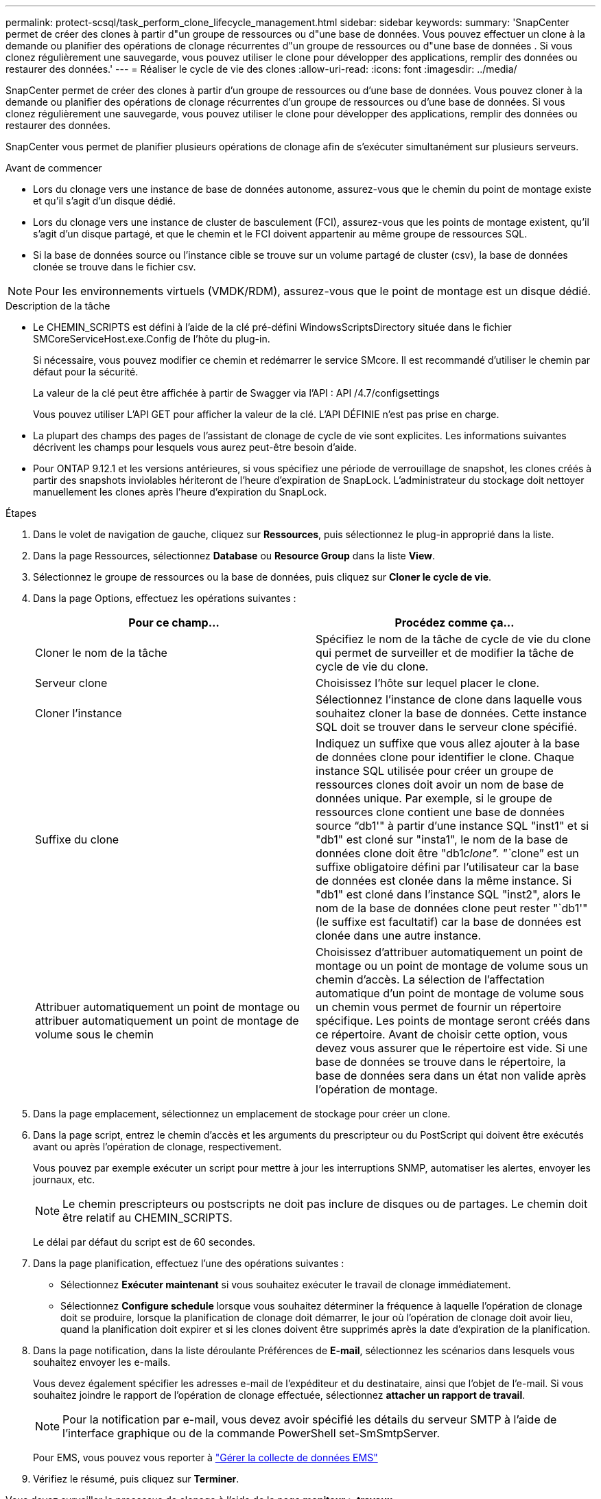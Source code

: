 ---
permalink: protect-scsql/task_perform_clone_lifecycle_management.html 
sidebar: sidebar 
keywords:  
summary: 'SnapCenter permet de créer des clones à partir d"un groupe de ressources ou d"une base de données. Vous pouvez effectuer un clone à la demande ou planifier des opérations de clonage récurrentes d"un groupe de ressources ou d"une base de données . Si vous clonez régulièrement une sauvegarde, vous pouvez utiliser le clone pour développer des applications, remplir des données ou restaurer des données.' 
---
= Réaliser le cycle de vie des clones
:allow-uri-read: 
:icons: font
:imagesdir: ../media/


[role="lead"]
SnapCenter permet de créer des clones à partir d'un groupe de ressources ou d'une base de données. Vous pouvez cloner à la demande ou planifier des opérations de clonage récurrentes d'un groupe de ressources ou d'une base de données. Si vous clonez régulièrement une sauvegarde, vous pouvez utiliser le clone pour développer des applications, remplir des données ou restaurer des données.

SnapCenter vous permet de planifier plusieurs opérations de clonage afin de s'exécuter simultanément sur plusieurs serveurs.

.Avant de commencer
* Lors du clonage vers une instance de base de données autonome, assurez-vous que le chemin du point de montage existe et qu'il s'agit d'un disque dédié.
* Lors du clonage vers une instance de cluster de basculement (FCI), assurez-vous que les points de montage existent, qu'il s'agit d'un disque partagé, et que le chemin et le FCI doivent appartenir au même groupe de ressources SQL.
* Si la base de données source ou l'instance cible se trouve sur un volume partagé de cluster (csv), la base de données clonée se trouve dans le fichier csv.



NOTE: Pour les environnements virtuels (VMDK/RDM), assurez-vous que le point de montage est un disque dédié.

.Description de la tâche
* Le CHEMIN_SCRIPTS est défini à l'aide de la clé pré-défini WindowsScriptsDirectory située dans le fichier SMCoreServiceHost.exe.Config de l'hôte du plug-in.
+
Si nécessaire, vous pouvez modifier ce chemin et redémarrer le service SMcore. Il est recommandé d'utiliser le chemin par défaut pour la sécurité.

+
La valeur de la clé peut être affichée à partir de Swagger via l'API : API /4.7/configsettings

+
Vous pouvez utiliser L'API GET pour afficher la valeur de la clé. L'API DÉFINIE n'est pas prise en charge.

* La plupart des champs des pages de l'assistant de clonage de cycle de vie sont explicites. Les informations suivantes décrivent les champs pour lesquels vous aurez peut-être besoin d'aide.
* Pour ONTAP 9.12.1 et les versions antérieures, si vous spécifiez une période de verrouillage de snapshot, les clones créés à partir des snapshots inviolables hériteront de l'heure d'expiration de SnapLock. L'administrateur du stockage doit nettoyer manuellement les clones après l'heure d'expiration du SnapLock.


.Étapes
. Dans le volet de navigation de gauche, cliquez sur *Ressources*, puis sélectionnez le plug-in approprié dans la liste.
. Dans la page Ressources, sélectionnez *Database* ou *Resource Group* dans la liste *View*.
. Sélectionnez le groupe de ressources ou la base de données, puis cliquez sur *Cloner le cycle de vie*.
. Dans la page Options, effectuez les opérations suivantes :
+
|===
| Pour ce champ... | Procédez comme ça... 


 a| 
Cloner le nom de la tâche
 a| 
Spécifiez le nom de la tâche de cycle de vie du clone qui permet de surveiller et de modifier la tâche de cycle de vie du clone.



 a| 
Serveur clone
 a| 
Choisissez l'hôte sur lequel placer le clone.



 a| 
Cloner l'instance
 a| 
Sélectionnez l'instance de clone dans laquelle vous souhaitez cloner la base de données. Cette instance SQL doit se trouver dans le serveur clone spécifié.



 a| 
Suffixe du clone
 a| 
Indiquez un suffixe que vous allez ajouter à la base de données clone pour identifier le clone. Chaque instance SQL utilisée pour créer un groupe de ressources clones doit avoir un nom de base de données unique. Par exemple, si le groupe de ressources clone contient une base de données source "`db1'" à partir d'une instance SQL "inst1" et si "db1" est cloné sur "insta1", le nom de la base de données clone doit être "db1__clone". "`__clone`" est un suffixe obligatoire défini par l'utilisateur car la base de données est clonée dans la même instance. Si "db1" est cloné dans l'instance SQL "inst2", alors le nom de la base de données clone peut rester "`db1'" (le suffixe est facultatif) car la base de données est clonée dans une autre instance.



 a| 
Attribuer automatiquement un point de montage ou attribuer automatiquement un point de montage de volume sous le chemin
 a| 
Choisissez d'attribuer automatiquement un point de montage ou un point de montage de volume sous un chemin d'accès. La sélection de l'affectation automatique d'un point de montage de volume sous un chemin vous permet de fournir un répertoire spécifique. Les points de montage seront créés dans ce répertoire. Avant de choisir cette option, vous devez vous assurer que le répertoire est vide. Si une base de données se trouve dans le répertoire, la base de données sera dans un état non valide après l'opération de montage.

|===
. Dans la page emplacement, sélectionnez un emplacement de stockage pour créer un clone.
. Dans la page script, entrez le chemin d'accès et les arguments du prescripteur ou du PostScript qui doivent être exécutés avant ou après l'opération de clonage, respectivement.
+
Vous pouvez par exemple exécuter un script pour mettre à jour les interruptions SNMP, automatiser les alertes, envoyer les journaux, etc.

+

NOTE: Le chemin prescripteurs ou postscripts ne doit pas inclure de disques ou de partages. Le chemin doit être relatif au CHEMIN_SCRIPTS.

+
Le délai par défaut du script est de 60 secondes.

. Dans la page planification, effectuez l'une des opérations suivantes :
+
** Sélectionnez *Exécuter maintenant* si vous souhaitez exécuter le travail de clonage immédiatement.
** Sélectionnez *Configure schedule* lorsque vous souhaitez déterminer la fréquence à laquelle l'opération de clonage doit se produire, lorsque la planification de clonage doit démarrer, le jour où l'opération de clonage doit avoir lieu, quand la planification doit expirer et si les clones doivent être supprimés après la date d'expiration de la planification.


. Dans la page notification, dans la liste déroulante Préférences de *E-mail*, sélectionnez les scénarios dans lesquels vous souhaitez envoyer les e-mails.
+
Vous devez également spécifier les adresses e-mail de l'expéditeur et du destinataire, ainsi que l'objet de l'e-mail. Si vous souhaitez joindre le rapport de l'opération de clonage effectuée, sélectionnez *attacher un rapport de travail*.

+

NOTE: Pour la notification par e-mail, vous devez avoir spécifié les détails du serveur SMTP à l'aide de l'interface graphique ou de la commande PowerShell set-SmSmtpServer.

+
Pour EMS, vous pouvez vous reporter à https://docs.netapp.com/us-en/snapcenter/admin/concept_manage_ems_data_collection.html["Gérer la collecte de données EMS"]

. Vérifiez le résumé, puis cliquez sur *Terminer*.


Vous devez surveiller le processus de clonage à l'aide de la page *moniteur* > *travaux*.
